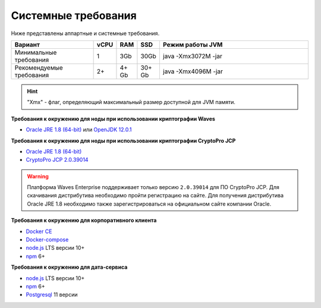 Системные требования
=======================

Ниже представлены аппартные и системные требования.

.. csv-table::
   :header: "Вариант","vCPU","RAM", "SSD", "Режим работы JVM"
   :widths: 10, 1, 1, 1, 20

    "Минимальные требования","1","3Gb","30Gb","java -Xmx3072M -jar"
    "Рекомендуемые требования","2+","4+ Gb","30+ Gb","java -Xmx4096M -jar"

.. hint:: "Xmx" - флаг, определяющий максимальный размер доступной для JVM памяти.

**Требования к окружению для ноды при использовании криптографии Waves**

- `Oracle JRE 1.8 (64-bit) <http://www.oracle.com/technetwork/java/javase/downloads/2133155>`_ или `OpenJDK 12.0.1 <https://jdk.java.net/12/>`_

**Требования к окружению для ноды при использовании криптографии CryptoPro JCP**

- `Oracle JRE 1.8 (64-bit) <http://www.oracle.com/technetwork/java/javase/downloads/2133155>`_
- `CryptoPro JCP 2.0.39014 <https://www.cryptopro.ru/sites/default/files/private/jcp/jcp-2.0.39014.zip>`_

.. warning:: Платформа Waves Enterprise поддерживает только версию ``2.0.39014`` для ПО CryptoPro JCP. Для скачивания дистрибутива необходимо пройти регистрацию на сайте. Для получения дистрибутива Oracle JRE 1.8 необходимо также зарегистрироваться на официальном сайте компании Oracle.

**Требования к окружению для корпоративного клиента**

- `Docker CE <https://docs.docker.com/install/linux/docker-ce/ubuntu/>`_
- `Docker-compose <https://docs.docker.com/compose/install/>`_
- `node.js <https://nodejs.org/en/download/>`_ LTS версии 10+
- `npm <https://www.npmjs.com/>`_ 6+  

**Требования к окружению для дата-сервиса**

- `node.js <https://nodejs.org/en/download/>`_ LTS версии 10+
- `npm <https://www.npmjs.com/>`_ 6+  
- `Postgresql <https://www.postgresql.org/download/>`_ 11 версии


